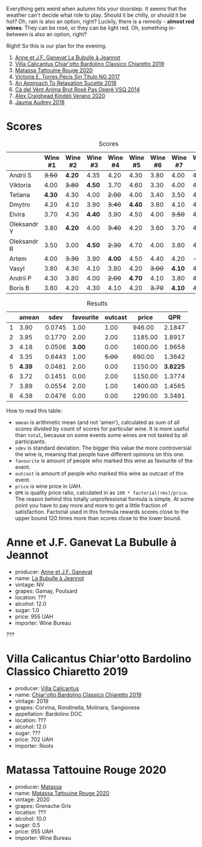 Everything gets weird when autumn hits your doorstep. It seems that the weather can't decide what role to play. Should it be chilly, or should it be hot? Oh, rain is also an option, right? Luckily, there is a remedy  - *almost red wines*. They can be rosé, or they can be light red. Oh, something in-between is also an option, right?

Right! So this is our plan for the evening.

1. [[barberry:/wines/7141038a-4f6b-4a49-97df-c3fc4befd6fb][Anne et J.F. Ganevat La Bubulle à Jeannot]]
2. [[barberry:/wines/5fb42b2f-6d7d-4a31-98b2-d157c96cf41b][Villa Calicantus Chiar'otto Bardolino Classico Chiaretto 2019]]
3. [[barberry:/wines/d6ffcdcc-661f-4e9e-bcfa-93446faf8f22][Matassa Tattouine Rouge 2020]]
4. [[barberry:/wines/b869e1d7-0bc5-4eaa-ab69-a436b48ba75a][Victoria E. Torres Pecis Sin Titulo NG 2017]]
5. [[barberry:/wines/1972ae47-ec40-46f1-82c5-f48d39a28a5a][An Approach To Relaxation Sucette 2018]]
6. [[barberry:/wines/2bdf5b08-d90a-4cf9-b69d-fb3d0ffefd2e][Cà del Vént Anima Brut Rosé Pas Operé VSQ 2014]]
7. [[barberry:/wines/5d58df70-237b-49d5-b236-b91ce5c45eba][Alex Craighead Kindeli Verano 2020]]
8. [[barberry:/wines/1712fbad-bd80-496b-a42c-fbba26f058f9][Jauma Audrey 2018]]

* Scores
:PROPERTIES:
:ID:                     64e23a5c-8b69-4cf1-92b4-c594216ea6e8
:END:

#+attr_html: :class tasting-scores
#+caption: Scores
#+results: scores
|             | Wine #1 | Wine #2 | Wine #3 | Wine #4 | Wine #5 | Wine #6 | Wine #7 | Wine #8 |
|-------------+---------+---------+---------+---------+---------+---------+---------+---------|
| Andrii S    |  +3.50+ |  *4.20* |    4.35 |    4.20 |    4.30 |    3.80 |    4.00 |    4.20 |
| Viktoria    |    4.00 |  +3.80+ |  *4.50* |    3.70 |    4.60 |    3.30 |    4.00 |    4.40 |
| Tetiana     |  *4.30* |    4.30 |    4.00 |  +2.00+ |    4.00 |    3.40 |    3.50 |    4.40 |
| Dmytro      |    4.20 |    4.10 |    3.90 |  +3.40+ |  *4.40* |    3.60 |    4.10 |    4.60 |
| Elvira      |    3.70 |    4.30 |  *4.40* |    3.90 |    4.50 |    4.00 |  +3.50+ |    4.50 |
| Oleksandr Y |    3.80 |  *4.20* |    4.00 |  +3.40+ |    4.20 |    3.60 |    3.70 |    4.10 |
| Oleksandr R |    3.50 |    3.00 |  *4.50* |  +2.30+ |    4.70 |    4.00 |    3.80 |    4.70 |
| Artem       |    4.00 |  +3.30+ |    3.90 |  *4.00* |    4.50 |    4.40 |    4.20 |       - |
| Vasyl       |    3.80 |    4.30 |    4.10 |    3.80 |    4.20 |  +3.00+ |  *4.10* |    4.30 |
| Andrii P    |    4.30 |    3.80 |    4.00 |  +2.00+ |  *4.70* |    4.10 |    3.80 |    4.60 |
| Boris B     |    3.80 |    4.20 |    4.30 |    4.10 |    4.20 |  +3.70+ |  *4.10* |    4.00 |

#+attr_html: :class tasting-scores :rules groups :cellspacing 0 :cellpadding 6
#+caption: Results
#+results: summary
|   |  amean |   sdev | favourite | outcast |   price |      QPR |
|---+--------+--------+-----------+---------+---------+----------|
| 1 |   3.90 | 0.0745 |      1.00 |    1.00 |  946.00 |   2.1847 |
| 2 |   3.95 | 0.1770 |      2.00 |    2.00 | 1185.00 |   1.8917 |
| 3 |   4.18 | 0.0506 |    *3.00* |    0.00 | 1600.00 |   1.9658 |
| 4 |   3.35 | 0.6443 |      1.00 |  +5.00+ |  690.00 |   1.3642 |
| 5 | *4.39* | 0.0481 |      2.00 |    0.00 | 1150.00 | *3.8225* |
| 6 |   3.72 | 0.1451 |      0.00 |    2.00 | 1150.00 |   1.3774 |
| 7 |   3.89 | 0.0554 |      2.00 |    1.00 | 1400.00 |   1.4565 |
| 8 |   4.38 | 0.0476 |      0.00 |    0.00 | 1290.00 |   3.3491 |

How to read this table:

- =amean= is arithmetic mean (and not 'amen'), calculated as sum of all scores divided by count of scores for particular wine. It is more useful than =total=, because on some events some wines are not tasted by all participants.
- =sdev= is standard deviation. The bigger this value the more controversial the wine is, meaning that people have different opinions on this one.
- =favourite= is amount of people who marked this wine as favourite of the event.
- =outcast= is amount of people who marked this wine as outcast of the event.
- =price= is wine price in UAH.
- =QPR= is quality price ratio, calculated in as =100 * factorial(rms)/price=. The reason behind this totally unprofessional formula is simple. At some point you have to pay more and more to get a little fraction of satisfaction. Factorial used in this formula rewards scores close to the upper bound 120 times more than scores close to the lower bound.

* Anne et J.F. Ganevat La Bubulle à Jeannot
:PROPERTIES:
:ID:                     c040cfd3-1080-43ba-9682-2c43bda2e04d
:END:

#+attr_html: :class bottle-right
[[file:/images/2022-08-23-mixed-bag/2022-08-16-17-23-37-CDAA8355-B702-4905-AADC-99BE74F47CD4-1-105-c.webp]]

- producer: [[barberry:/producers/17cb8d12-1c15-4c04-a3c7-b1e73e47b3a6][Anne et J.F. Ganevat]]
- name: [[barberry:/wines/7141038a-4f6b-4a49-97df-c3fc4befd6fb][La Bubulle à Jeannot]]
- vintage: NV
- grapes: Gamay, Poulsard
- location: ???
- alcohol: 12.0
- sugar: 1.0
- price: 955 UAH
- importer: Wine Bureau

???

* Villa Calicantus Chiar'otto Bardolino Classico Chiaretto 2019
:PROPERTIES:
:ID:                     4353341d-d40e-45d9-9dfb-75038b0cbb40
:END:

#+attr_html: :class bottle-right
[[file:/images/2022-08-23-mixed-bag/2022-08-17-07-41-09-2DD68EDF-3B51-4388-92D2-44CAA7EEA574-1-105-c.webp]]

- producer: [[barberry:/producers/040a275b-2e16-4d7a-a557-036bf44d85df][Villa Calicantus]]
- name: [[barberry:/wines/5fb42b2f-6d7d-4a31-98b2-d157c96cf41b][Chiar'otto Bardolino Classico Chiaretto 2019]]
- vintage: 2019
- grapes: Corvina, Rondinella, Molinara, Sangiovese
- appellation: Bardolino DOC
- location: ???
- alcohol: 12.0
- sugar: ???
- price: 702 UAH
- importer: Roots

* Matassa Tattouine Rouge 2020
:PROPERTIES:
:ID:                     247b6b26-8728-45fe-a0d8-b67ba73bc395
:END:

#+attr_html: :class bottle-right
[[file:/images/2022-08-23-mixed-bag/2022-08-17-07-41-23-4FF9F27A-13CF-4121-B73D-BC72B1929DC8-1-105-c.webp]]

- producer: [[barberry:/producers/cdc80e0e-1163-4b33-916d-e6806e5073e3][Matassa]]
- name: [[barberry:/wines/d6ffcdcc-661f-4e9e-bcfa-93446faf8f22][Matassa Tattouine Rouge 2020]]
- vintage: 2020
- grapes: Grenache Gris
- location: ???
- alcohol: 10.0
- sugar: 0.5
- price: 955 UAH
- importer: Wine Bureau


